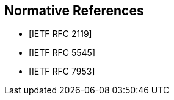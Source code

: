 [bibliography]
== Normative References

* [[[RFC2119,IETF RFC 2119]]]

* [[[RFC5545,IETF RFC 5545]]]

* [[[RFC7953,IETF RFC 7953]]]
